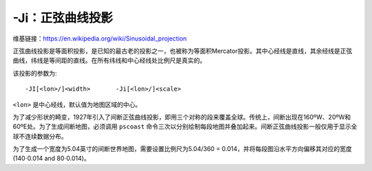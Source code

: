 -Ji：正弦曲线投影
=================

维基链接：https://en.wikipedia.org/wiki/Sinusoidal_projection

正弦曲线投影是等面积投影，是已知的最古老的投影之一，也被称为等面积Mercator投影。其中心经线是直线，其余经线是正弦曲线，纬线是等间距的直线。在所有纬线和中心经线处比例尺是真实的。

该投影的参数为::

    -JI[<lon>/]<width>       -Ji[<lon>/]<scale>

``<lon>`` 是中心经线，默认值为地图区域的中心。

.. gmt-plot::
    :caption: 使用正弦曲线投影绘制世界地图

    gmt pscoast -Rd -JI4.5i -Bxg30 -Byg15 -Dc -A10000 -Ggray -P > GMT_sinusoidal.ps

为了减少形状的畸变，1927年引入了间断正弦曲线投影，即用三个对称的段来覆盖全球。传统上，间断出现在160ºW、20ºW和60ºE处。为了生成间断地图，必须调用 ``pscoast`` 命令三次以分别绘制每段地图并叠加起来。间断正弦曲线投影一般仅用于显示全球不连续数据分布。

为了生成一个宽度为5.04英寸的间断世界地图，需要设置比例尺为5.04/360 = 0.014，并将每段图沿水平方向偏移其对应的宽度 (140\ :math:`\cdot`\ 0.014 and 80\ :math:`\cdot`\ 0.014)。

.. gmt-plot::
   :caption:  使用间断正弦曲线投影绘制世界地图

   gmt pscoast -R200/340/-90/90 -Ji0.014i -Bxg30 -Byg15 -A10000 -Dc -Gblack -K -P > GMT_sinus_int.ps
   gmt pscoast -R-20/60/-90/90 -Ji0.014i -Bxg30 -Byg15 -Dc -A10000 -Gblack -X1.96i -O -K >> GMT_sinus_int.ps
   gmt pscoast -R60/200/-90/90 -Ji0.014i -Bxg30 -Byg15 -Dc -A10000 -Gblack -X1.12i -O >> GMT_sinus_int.ps
